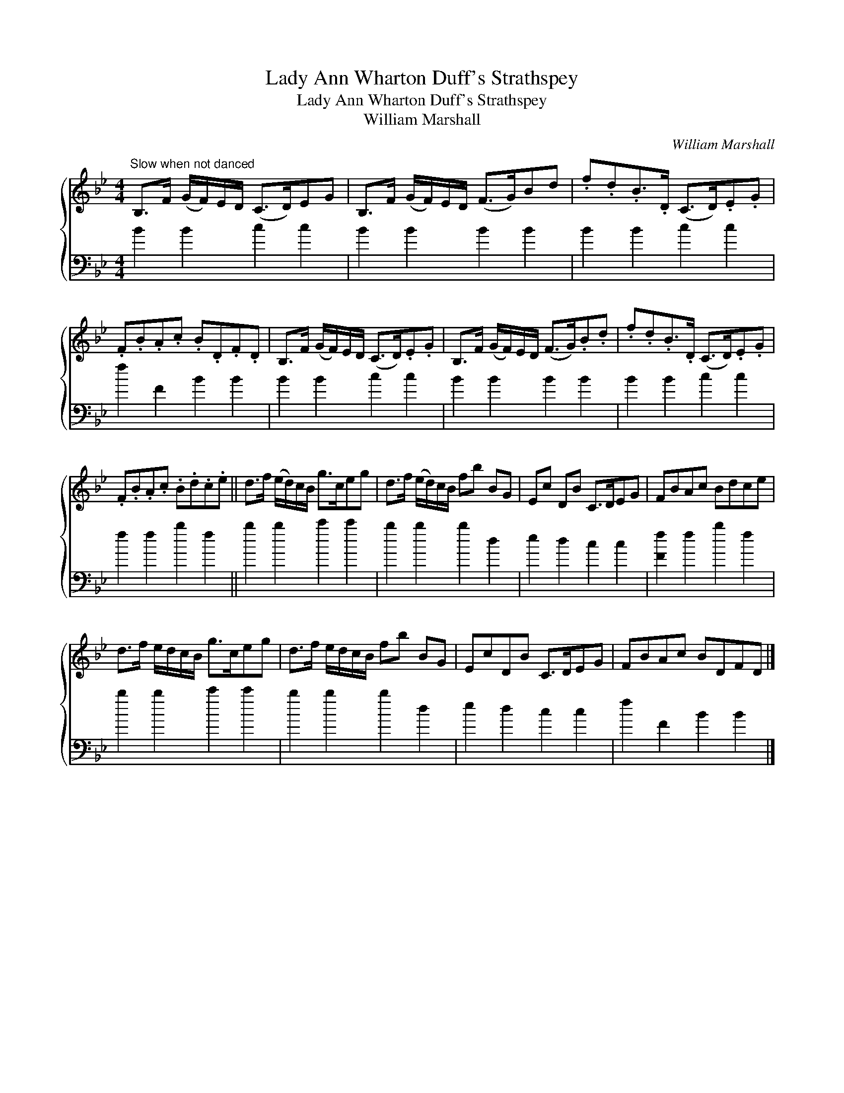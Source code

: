 X:1
T:Lady Ann Wharton Duff's Strathspey
T:Lady Ann Wharton Duff's Strathspey
T:William Marshall
C:William Marshall
%%score { 1 2 }
L:1/8
M:4/4
K:Bb
V:1 treble 
V:2 bass 
V:1
"^Slow when not danced" B,>F (G/F/)E/D/ (C>D)EG | B,>F (G/F/)E/D/ (F>G)Bd | .f.d.B>.D (C>D).E.G | %3
 .F.B.A.c .B.D.F.D | B,>F (G/F/)E/D/ (C>D).E.G | B,>F (G/F/)E/D/ (F>G).B.d | .f.d.B>.D (C>D).E.G | %7
 .F.B.A.c .B.d.c.e || d>f (e/d/)c/B/ g>ceg | d>f (e/d/)c/B/ fb BG | Ec DB C>DEG | FBAc Bdce | %12
 d>f e/d/c/B/ g>ceg | d>f e/d/c/B/ fb BG | EcDB C>DEG | FBAc BDFD |] %16
V:2
 B2 B2 c2 c2 | B2 B2 B2 B2 | B2 B2 c2 c2 | f2 F2 B2 B2 | B2 B2 c2 c2 | B2 B2 B2 B2 | B2 B2 c2 c2 | %7
 f2 f2 b2 f2 || b2 b2 c'2 c'2 | b2 b2 b2 d2 | e2 d2 c2 c2 | [Ff]2 f2 b2 f2 | b2 b2 c'2 c'2 | %13
 b2 b2 b2 d2 | e2 d2 c2 c2 | f2 F2 B2 B2 |] %16

